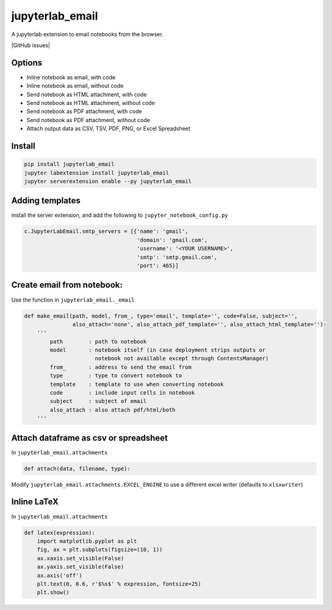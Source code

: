 jupyterlab_email
================

A jupyterlab extension to email notebooks from the browser.

|Build Status| |GitHub issues| |codecov| |PyPI| |PyPI| |npm|

|image6|

Options
-------

-  Inline notebook as email, with code
-  Inline notebook as email, without code
-  Send notebook as HTML attachment, with code
-  Send notebook as HTML attachment, without code
-  Send notebook as PDF attachment, with code
-  Send notebook as PDF attachment, without code
-  Attach output data as CSV, TSV, PDF, PNG, or Excel Spreadsheet

Install
-------

.. code:: bash

   pip install jupyterlab_email
   jupyter labextension install jupyterlab_email
   jupyter serverextension enable --py jupyterlab_email

Adding templates
----------------

install the server extension, and add the following to
``jupyter_notebook_config.py``

.. code:: python3

   c.JupyterLabEmail.smtp_servers = [{'name': 'gmail',
                                      'domain': 'gmail.com',
                                      'username': '<YOUR USERNAME>',
                                      'smtp': 'smtp.gmail.com',
                                      'port': 465}]

Create email from notebook:
---------------------------

Use the function in ``jupyterlab_email._email``

.. code:: python3

   def make_email(path, model, from_, type='email', template='', code=False, subject='',
                  also_attach='none', also_attach_pdf_template='', also_attach_html_template=''):
       '''
           path        : path to notebook
           model       : notebook itself (in case deployment strips outputs or
                         notebook not available except through ContentsManager)
           from_       : address to send the email from
           type        : type to convert notebook to
           template    : template to use when converting notebook
           code        : include input cells in notebook
           subject     : subject of email
           also_attach : also attach pdf/html/both
       '''

Attach dataframe as csv or spreadsheet
--------------------------------------

In ``jupyterlab_email.attachments``

.. code:: python3

   def attach(data, filename, type):

Modify ``jupyterlab_email.attachments.EXCEL_ENGINE`` to use a different
excel writer (defaults to ``xlsxwriter``)

Inline LaTeX
------------

In ``jupyterlab_email.attachments``

.. code:: python3


   def latex(expression):
       import matplotlib.pyplot as plt
       fig, ax = plt.subplots(figsize=(10, 1))
       ax.xaxis.set_visible(False)
       ax.yaxis.set_visible(False)
       ax.axis('off')
       plt.text(0, 0.6, r'$%s$' % expression, fontsize=25)
       plt.show()

.. |Build Status| image:: https://travis-ci.org/timkpaine/jupyterlab_email.svg?branch=master
   :target: https://travis-ci.org/timkpaine/jupyterlab_email
.. |GitHub issues| image:: https://img.shields.io/github/issues/timkpaine/jupyterlab_email.svg
   :target: 
.. |codecov| image:: https://codecov.io/gh/timkpaine/jupyterlab_email/branch/master/graph/badge.svg
   :target: https://codecov.io/gh/timkpaine/jupyterlab_email
.. |PyPI| image:: https://img.shields.io/pypi/l/jupyterlab_email.svg
   :target: https://pypi.python.org/pypi/jupyterlab_email
.. |PyPI| image:: https://img.shields.io/pypi/v/jupyterlab_email.svg
   :target: https://pypi.python.org/pypi/jupyterlab_email
.. |npm| image:: https://img.shields.io/npm/v/jupyterlab_email.svg
   :target: https://www.npmjs.com/package/jupyterlab_email
.. |image6| image:: https://raw.githubusercontent.com/timkpaine/jupyterlab_email/master/docs/example.gif

